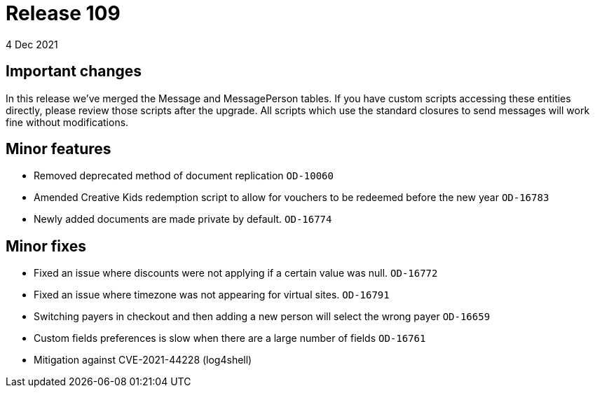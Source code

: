 = Release 109
4 Dec 2021

== Important changes

In this release we've merged the Message and MessagePerson tables. If you have custom scripts accessing these entities directly, please review those scripts after the upgrade. All scripts which use the standard closures to send messages will work fine without modifications.

== Minor features
* Removed deprecated method of document replication `OD-10060`
* Amended Creative Kids redemption script to allow for vouchers to be redeemed before the new year `OD-16783`
* Newly added documents are made private by default. `OD-16774`

== Minor fixes
* Fixed an issue where discounts were not applying if a certain value was null. `OD-16772`
* Fixed an issue where timezone was not appearing for virtual sites. `OD-16791`
* Switching payers in checkout and then adding a new person will select the wrong payer `OD-16659`
* Custom fields preferences is slow when there are a large number of fields `OD-16761`
* Mitigation against CVE-2021-44228 (log4shell)

